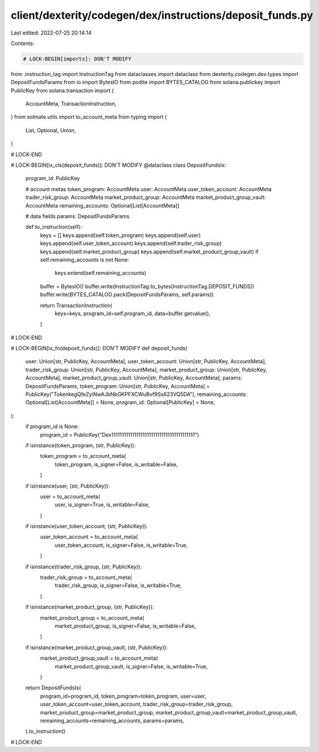 client/dexterity/codegen/dex/instructions/deposit_funds.py
==========================================================

Last edited: 2022-07-25 20:14:14

Contents:

.. code-block:: py

    # LOCK-BEGIN[imports]: DON'T MODIFY
from .instruction_tag import InstructionTag
from dataclasses import dataclass
from dexterity.codegen.dex.types import DepositFundsParams
from io import BytesIO
from podite import BYTES_CATALOG
from solana.publickey import PublicKey
from solana.transaction import (
    AccountMeta,
    TransactionInstruction,
)
from solmate.utils import to_account_meta
from typing import (
    List,
    Optional,
    Union,
)

# LOCK-END


# LOCK-BEGIN[ix_cls(deposit_funds)]: DON'T MODIFY
@dataclass
class DepositFundsIx:
    program_id: PublicKey

    # account metas
    token_program: AccountMeta
    user: AccountMeta
    user_token_account: AccountMeta
    trader_risk_group: AccountMeta
    market_product_group: AccountMeta
    market_product_group_vault: AccountMeta
    remaining_accounts: Optional[List[AccountMeta]]

    # data fields
    params: DepositFundsParams

    def to_instruction(self):
        keys = []
        keys.append(self.token_program)
        keys.append(self.user)
        keys.append(self.user_token_account)
        keys.append(self.trader_risk_group)
        keys.append(self.market_product_group)
        keys.append(self.market_product_group_vault)
        if self.remaining_accounts is not None:
            keys.extend(self.remaining_accounts)

        buffer = BytesIO()
        buffer.write(InstructionTag.to_bytes(InstructionTag.DEPOSIT_FUNDS))
        buffer.write(BYTES_CATALOG.pack(DepositFundsParams, self.params))

        return TransactionInstruction(
            keys=keys,
            program_id=self.program_id,
            data=buffer.getvalue(),
        )

# LOCK-END


# LOCK-BEGIN[ix_fn(deposit_funds)]: DON'T MODIFY
def deposit_funds(
    user: Union[str, PublicKey, AccountMeta],
    user_token_account: Union[str, PublicKey, AccountMeta],
    trader_risk_group: Union[str, PublicKey, AccountMeta],
    market_product_group: Union[str, PublicKey, AccountMeta],
    market_product_group_vault: Union[str, PublicKey, AccountMeta],
    params: DepositFundsParams,
    token_program: Union[str, PublicKey, AccountMeta] = PublicKey("TokenkegQfeZyiNwAJbNbGKPFXCWuBvf9Ss623VQ5DA"),
    remaining_accounts: Optional[List[AccountMeta]] = None,
    program_id: Optional[PublicKey] = None,
):
    if program_id is None:
        program_id = PublicKey("Dex1111111111111111111111111111111111111111")

    if isinstance(token_program, (str, PublicKey)):
        token_program = to_account_meta(
            token_program,
            is_signer=False,
            is_writable=False,
        )
    if isinstance(user, (str, PublicKey)):
        user = to_account_meta(
            user,
            is_signer=True,
            is_writable=False,
        )
    if isinstance(user_token_account, (str, PublicKey)):
        user_token_account = to_account_meta(
            user_token_account,
            is_signer=False,
            is_writable=True,
        )
    if isinstance(trader_risk_group, (str, PublicKey)):
        trader_risk_group = to_account_meta(
            trader_risk_group,
            is_signer=False,
            is_writable=True,
        )
    if isinstance(market_product_group, (str, PublicKey)):
        market_product_group = to_account_meta(
            market_product_group,
            is_signer=False,
            is_writable=False,
        )
    if isinstance(market_product_group_vault, (str, PublicKey)):
        market_product_group_vault = to_account_meta(
            market_product_group_vault,
            is_signer=False,
            is_writable=True,
        )

    return DepositFundsIx(
        program_id=program_id,
        token_program=token_program,
        user=user,
        user_token_account=user_token_account,
        trader_risk_group=trader_risk_group,
        market_product_group=market_product_group,
        market_product_group_vault=market_product_group_vault,
        remaining_accounts=remaining_accounts,
        params=params,
    ).to_instruction()

# LOCK-END


